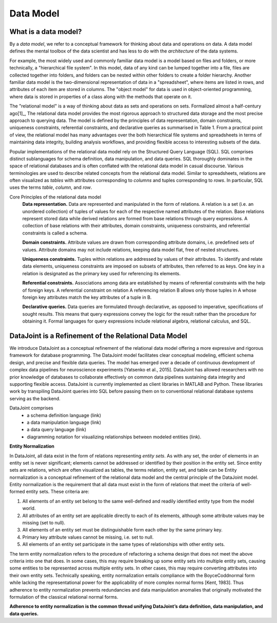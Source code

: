 .. progress: 12.0 50% Jake

.. _model:

Data Model
==========

What is a data model?
---------------------

By a *data model*, we refer to a conceptual framework for thinking about data and operations on data.
A data model defines the mental toolbox of the data scientist and has less to do with the *architecture* of the data systems.

For example, the most widely used and commonly familiar data model is a model based on files and folders, or more technically, a "hierarchical file system". In this model, data of any kind can be lumped together into a file, files are collected together into folders, and folders can be nested within other folders to create a folder hierarchy. Another familiar data model is the two-dimensional representation of data in a "spreadsheet", where items are listed in rows, and attributes of each item are stored in columns. The "object model" for data is used in object-oriented programming, where data is stored in properties of a class along with the methods that operate on it.

The "relational model" is a way of thinking about data as sets and operations on sets. Formalized almost a half-century ago[1]_, The relational data model provides the most rigorous approach to structured data storage and the most precise approach to querying data. The model is defined by the principles of data representation, domain constraints, uniqueness constraints, referential constraints, and declarative queries as summarised in Table 1. From a practical point of view, the relational model has many advantages over the both hierarchical file systems and spreadsheets in terms of maintaining data integrity, building analysis workflows, and providing flexible access to interesting subsets of the data.

Popular implementations of the relational data model rely on the Structured Query Language (SQL). SQL comprises distinct sublanguages for schema definition, data manipulation, and data queries. SQL thoroughly dominates in the space of relational databases and is often
conflated with the relational data model in casual discourse. Various terminologies are used to describe related concepts
from the relational data model. Similar to spreadsheets, relations are often visualized as *tables* with attributes corresponding to *columns* and tuples corresponding to *rows*. In particular, SQL uses the terms *table*, *column*, and *row*.

Core Principles of the relational data model
        **Data representation.** Data are represented and manipulated in the form of relations. A relation is a set (i.e. an unordered collection) of tuples of values for each of the respective named attributes of the relation. Base relations represent stored data while derived relations are formed from base relations through query expressions. A collection of base relations with their attributes, domain constraints, uniqueness constraints, and referential constraints is called a schema.

        **Domain constraints.** Attribute values are drawn from corresponding attribute domains, i.e. predefined sets of values. Attribute domains may not include relations, keeping data model flat, free of nested structures.

        **Uniqueness constraints.** Tuples within relations are addressed by values of their attributes. To identify and relate data elements, uniqueness constraints are imposed on subsets of attributes, then referred to as keys. One key in a relation is designated as the primary key used for referencing its elements.

        **Referential constraints.** Associations among data are established by means of referential constraints with the help of foreign keys. A referential constraint on relation A referencing relation B allows only those tuples in A whose foreign key attributes match the key attributes of a tuple in B.

        **Declarative queries.** Data queries are formulated through declarative, as opposed to imperative, specifications of sought results. This means that query expressions convey the logic for the result rather than the procedure for obtaining it. Formal languages for query expressions include relational algebra, relational calculus, and SQL.

DataJoint is a Refinement of the Relational Data Model
------------------------------------------------------

We introduce DataJoint as a conceptual refinement of the relational data model offering a more expressive and rigorous framework for database programming. The DataJoint model facilitates clear conceptual modeling, efficient schema design, and precise and flexible data queries. The model has emerged over a decade of continuous development of complex data pipelines for neuroscience experiments
[Yatsenko et al., 2015]. DataJoint has allowed researchers with no prior knowledge of databases to collaborate effectively on common data pipelines sustaining data integrity and supporting flexible access. DataJoint is currently implemented as client libraries in MATLAB and Python. These libraries work by transpiling DataJoint queries into SQL before passing them on to conventional
relational database systems serving as the backend.

DataJoint comprises
 * a schema definition language (link)
 * a data manipulation language (link)
 * a data query language (link)
 * diagramming notation for visualizing relationships between modeled entities (link).

**Entity Normalization**

In DataJoint, all data exist in the form of relations representing *entity sets*. As with any set, the order of elements
in an entity set is never significant; elements cannot be addressed or identified by their position in the entity set. Since entity sets are relations, which are often visualized as tables, the terms relation, entity set, and table can be Entity normalization is a conceptual refinement of the relational data model and the central principle of the DataJoint model. Entity normalization is the requirement that all data must exist in the form of relations that meet the criteria of well-formed entity sets.
These criteria are:

1. All elements of an entity set belong to the same well-defined and readily identified entity type from the model world.
2. All attributes of an entity set are applicable directly to each of its elements, although some attribute values may be missing (set to null).
3. All elements of an entity set must be distinguishable form each other by the same primary key.
4. Primary key attribute values cannot be missing, i.e. set to null.
5. All elements of an entity set participate in the same types of relationships with other entity sets.

The term entity normalization refers to the procedure of refactoring a schema design that does not meet the above criteria into one that does. In some cases, this may require breaking up some entity sets into multiple entity sets, causing some entities to be represented across multiple entity sets. In other cases, this may require converting attributes into their own entity sets. Technically speaking, entity normalization entails compliance with the BoyceCoddnormal form while lacking the representational power for the applicability of more complex normal forms [Kent, 1983]. Thus adherence to entity normalization prevents redundancies and data manipulation anomalies
that originally motivated the formulation of the classical relational normal forms.

**Adherence to entity normalization is the common thread unifying DataJoint’s data definition, data manipulation, and data queries.**
